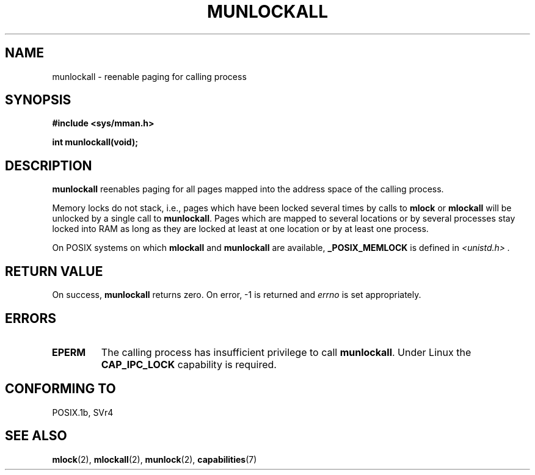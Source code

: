 .\" Hey Emacs! This file is -*- nroff -*- source.
.\"
.\" Copyright (C) Markus Kuhn, 1996
.\"
.\" This is free documentation; you can redistribute it and/or
.\" modify it under the terms of the GNU General Public License as
.\" published by the Free Software Foundation; either version 2 of
.\" the License, or (at your option) any later version.
.\"
.\" The GNU General Public License's references to "object code"
.\" and "executables" are to be interpreted as the output of any
.\" document formatting or typesetting system, including
.\" intermediate and printed output.
.\"
.\" This manual is distributed in the hope that it will be useful,
.\" but WITHOUT ANY WARRANTY; without even the implied warranty of
.\" MERCHANTABILITY or FITNESS FOR A PARTICULAR PURPOSE.  See the
.\" GNU General Public License for more details.
.\"
.\" You should have received a copy of the GNU General Public
.\" License along with this manual; if not, write to the Free
.\" Software Foundation, Inc., 59 Temple Place, Suite 330, Boston, MA 02111,
.\" USA.
.\"
.\" 1995-11-26  Markus Kuhn <mskuhn@cip.informatik.uni-erlangen.de>
.\"      First version written
.\" Modified, 27 May 2004, Michael Kerrisk <mtk16@ext.canterbury.ac.nz>
.\"     Added notes on capability requirements
.\"
.TH MUNLOCKALL 2 2004-05-27 "Linux 2.6.6" "Linux Programmer's Manual"
.SH NAME
munlockall \- reenable paging for calling process
.SH SYNOPSIS
.nf
.B #include <sys/mman.h>
.sp
\fBint munlockall(void);
.fi
.SH DESCRIPTION
.B munlockall
reenables paging for all pages mapped into the address space of the
calling process.

Memory locks do not stack, i.e., pages which have been locked several times
by calls to
.B mlock
or
.B mlockall
will be unlocked by a single call to
.BR munlockall .
Pages which are mapped to several locations or by several processes stay
locked into RAM as long as they are locked at least at one location or by
at least one process.

On POSIX systems on which
.B mlockall
and
.B munlockall
are available,
.B _POSIX_MEMLOCK
is defined in
.I <unistd.h> .
.SH "RETURN VALUE"
On success,
.B munlockall
returns zero.  On error, \-1 is returned and
.I errno
is set appropriately.
.SH ERRORS
.TP
.B EPERM
The calling process has insufficient privilege to call 
.BR munlockall .
Under Linux the
.B CAP_IPC_LOCK
capability is required.
.\" Weirdness this way comes: CAP_IPC_LOCK is required for munlockall()
.\" and shmctl(SHM_UNLOCK), but is *not* required for munlock 
.\" (as at kernel 2.6.6)
.SH "CONFORMING TO"
POSIX.1b, SVr4
.SH "SEE ALSO"
.BR mlock (2),
.BR mlockall (2),
.BR munlock (2),
.BR capabilities (7)
